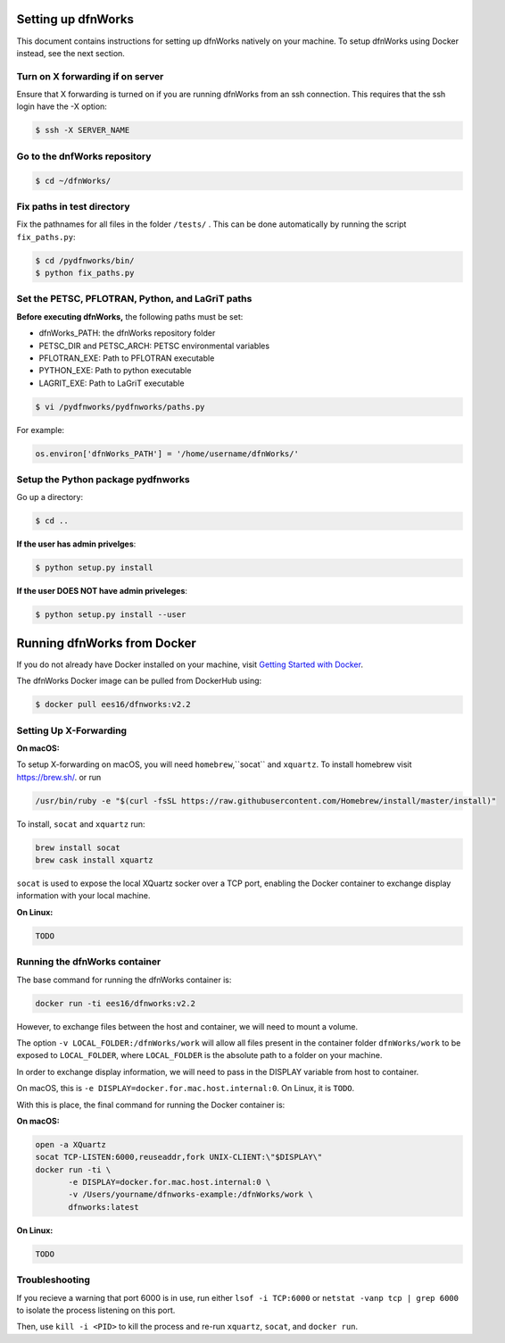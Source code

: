 Setting up dfnWorks
=============================

This document contains instructions for setting up dfnWorks natively on your
machine. To setup dfnWorks using Docker instead, see the next section.

Turn on X forwarding if on server
----------------------------------

Ensure that X forwarding is turned on if you are running dfnWorks from an ssh connection. This requires that the ssh login have the -X option:

.. code-block:: bash
   
    $ ssh -X SERVER_NAME 

Go to the dnfWorks repository
------------------------------------------

.. code-block:: bash

    $ cd ~/dfnWorks/

Fix paths in test directory 
----------------------------

Fix the pathnames for all files in the folder ``/tests/`` . This can be done automatically by running the script ``fix_paths.py``:

.. code-block:: bash

    $ cd /pydfnworks/bin/
    $ python fix_paths.py 

Set the PETSC, PFLOTRAN, Python, and LaGriT paths 
----------------------------------------------------------------

**Before executing dfnWorks,** the following paths must be set:

- dfnWorks_PATH: the dfnWorks repository folder
- PETSC_DIR and PETSC_ARCH: PETSC environmental variables
- PFLOTRAN_EXE:  Path to PFLOTRAN executable 
- PYTHON_EXE:  Path to python executable 
- LAGRIT_EXE:  Path to LaGriT executable 

.. code-block:: bash
    
    $ vi /pydfnworks/pydfnworks/paths.py

For example:

.. code-block:: python
    
    os.environ['dfnWorks_PATH'] = '/home/username/dfnWorks/'    

Setup the Python package pydfnworks
-------------------------------------

Go up a directory:

.. code-block:: bash
    
    $ cd ..

**If the user has admin privelges**:

.. code-block:: bash
    
    $ python setup.py install

**If the user DOES NOT have admin priveleges**:

.. code-block:: bash
   
    $ python setup.py install --user


Running dfnWorks from Docker
============================

If you do not already have Docker installed on your machine,
visit `Getting Started with Docker <https://www.docker.com/get-started>`_.

The dfnWorks Docker image can be pulled from DockerHub using:

.. code-block:: bash

    $ docker pull ees16/dfnworks:v2.2

Setting Up X-Forwarding
-----------------------

**On macOS:**

To setup X-forwarding on macOS, you will need ``homebrew``,``socat`` and ``xquartz``.
To install homebrew visit `https://brew.sh/ <https://brew.sh/>`_. or run 

.. code-block:: bash

    /usr/bin/ruby -e "$(curl -fsSL https://raw.githubusercontent.com/Homebrew/install/master/install)"


To install, ``socat`` and ``xquartz`` run:

.. code-block:: bash

    brew install socat
    brew cask install xquartz

``socat`` is used to expose the local XQuartz socker over a TCP port, enabling the
Docker container to exchange display information with your local machine.

**On Linux:**

.. code-block:: bash

    TODO

Running the dfnWorks container
------------------------------

The base command for running the dfnWorks container is:

.. code-block:: bash

    docker run -ti ees16/dfnworks:v2.2

However, to exchange files between the host and container, we will need to mount
a volume.

The option ``-v LOCAL_FOLDER:/dfnWorks/work`` will allow all files present in the
container folder ``dfnWorks/work`` to be exposed to ``LOCAL_FOLDER``, where
``LOCAL_FOLDER`` is the absolute path to a folder on your machine.

In order to exchange display information, we will need to pass in the DISPLAY
variable from host to container.

On macOS, this is ``-e DISPLAY=docker.for.mac.host.internal:0``. On Linux, it is
``TODO``.

With this is place, the final command for running the Docker container is:

**On macOS:**

.. code-block:: bash

    open -a XQuartz
    socat TCP-LISTEN:6000,reuseaddr,fork UNIX-CLIENT:\"$DISPLAY\"
    docker run -ti \
           -e DISPLAY=docker.for.mac.host.internal:0 \
           -v /Users/yourname/dfnworks-example:/dfnWorks/work \
           dfnworks:latest

**On Linux:**

.. code-block:: bash

    TODO

Troubleshooting
---------------

If you recieve a warning that port 6000 is in use, run either ``lsof -i TCP:6000``
or ``netstat -vanp tcp | grep 6000`` to isolate the process listening on this port.

Then, use ``kill -i <PID>`` to kill the process and re-run ``xquartz``, ``socat``,
and ``docker run``.

